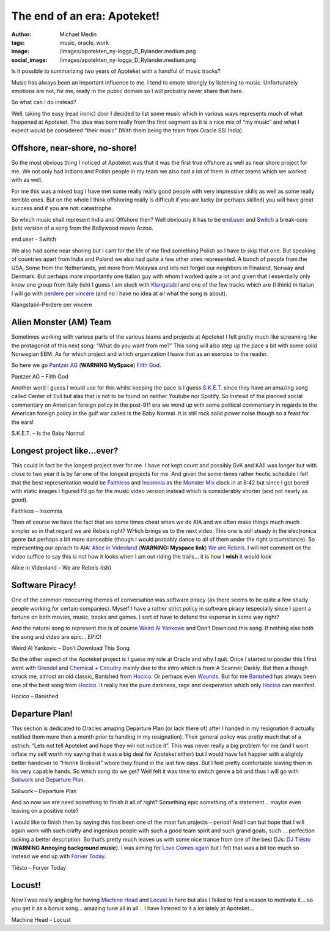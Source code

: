 The end of an era: Apoteket!
############################
:author: Michael Medin
:tags: music, oracle, work
:image: /images/apotekten_ny-logga_D_Rylander.medium.png
:social_image: /images/apotekten_ny-logga_D_Rylander.medium.png

Is it possible to summarizing
two years of Apoteket with a handful of music tracks?

Music has always been an important influence to me. I tend to emote
strongly by listening to music. Unfortunately emotions are not, for me,
really in the public domain so I will probably never share that here.

.. PELICAN_END_SUMMARY

So what can I do instead?

Well, taking the easy (read ironic) door I decided to list some music
which in various ways represents much of what happened at Apoteket. The
idea was born really from the first segment as it is a nice mix of “my
music” and what I expect would be considered “their music” (With them
being the team from Oracle SSI India).

Offshore, near-shore, no-shore!
===============================

So the most obvious thing I noticed at Apoteket was that it was the
first true offshore as well as near shore project for me. We not only
had Indians and Polish people in my team we also had a lot of them in
other teams which we worked with as well.

For me this was a mixed bag I have met some really really good people
with very impressive skills as well as some really terrible ones. But on
the whole I think offshoring really is difficult if you are lucky (or
perhaps skilled) you will have great success and if you are not:
catastrophe.

So which music shall represent India and Offshore then? Well obviously
it has to be `end.user <http://sonicterror.pressplatform.com/>`__ and
`Switch <http://open.spotify.com/track/4E78nycSvu65aevSTOfeMv>`__ a
break-core (ish) version of a song from the Bollywood movie Arzoo.

end.user - Switch

We also had some near shoring but I cant for the life of me find
something Polish so I have to skip that one. But speaking of countries
apart from India and Poland we also had quite a few other ones
represented. A bunch of people from the USA, Some from the Netherlands,
yet more from Malaysia and lets not forget our neighbors in Finaland,
Norway and Denmark. But perhaps more importantly one Italian guy with
whom I worked quite a lot and given that I essentially only know one
group from Italy (ish) I guess I am stuck with
`Klangstabil <http://www.klangstabil.com/>`__ and one of the few tracks
which are (I think) in Italian I will go with `perdere per
vincere <http://open.spotify.com/track/2JCHq7E4nI1uHlnp1hgbys>`__ (and
no I have no idea at all what the song is about).

Klangstabil–Perdere per vincere

Alien Monster (AM) Team
=======================

Sometimes working with various parts of the various teams and projects
at Apoteket I felt pretty much like screaming like the protagonist of
this next song: “What do you want from me?” This song will also step up
the pace a bit with some solid Norwegian EBM. As for which project and
which organization I leave that as an exercise to the reader.

So here we go `Pantzer AG <http://www.myspace.com/panzerag>`__
(**WARNING MySpace**) `Filth
God <http://open.spotify.com/track/6bg2E3iGJlZrGE0gJlSddf>`__.

Pantzer AG – Filth God

Another word I guess I would use for this whilst keeping the pace is I
guess `S.K.E.T. <www.sket-hq.de>`__ since they have an amazing song
called Center of Evil but alas that is not to be found on neither
Youtube nor Spotify. So instead of the planned social commentary on
American foreign policy in the post-911 era we wend up with some
political commentary in regards to the American foreign policy in the
gulf war called Is the Baby Normal. It is still rock solid power noise
though so a feast for the ears!

S.K.E.T. – Is the Baby Normal

Longest project like…ever?
==========================

This could in fact be the longest project ever for me. I have not kept
count and possibly SvK and KAII was longer but with close to two year it
is by far one of the longest projects for me. And given the some-times
rather hectic schedule I felt that the best representation would be
`Faithless <http://faithless.co.uk/>`__ and
`Insomnia <http://open.spotify.com/track/0J4aeU5RjeYdfyHqRKtF8Z>`__ as
the `Monster
Mix <http://open.spotify.com/track/0J4aeU5RjeYdfyHqRKtF8Z>`__ clock in
at 8:42 but since I got bored with static images I figured I’d go for
the music video version instead which is considerably shorter (and not
nearly as good).

Faithless – Insomnia

Then of course we have the fact that we some times cheat when we do AIA
and we often make things much much simpler so in that regard we are
Rebels right? WHich brings us to the next video. This one is still
steady in the electronica genre but perhaps a bit more danceable (though
I would probably dance to all of them under the right circumstance). So
representing our aprach to AIA: `Alice in
Videoland <http://www.myspace.com/aliceinvideoland>`__ (**WARNING:
Myspace link**) `We are
Rebels <http://open.spotify.com/track/4YiWeOvUOy24wAMl1EUrJX>`__. I will
not comment on the video suffice to say this is not how it looks when I
am out riding the trails… it is how I **wish** it would look |Ler|

Alice in Videoland – We are Rebels (ish)

Software Piracy!
================

One of the common reoccurring themes of conversation was software piracy
(as there seems to be quite a few shady people working for certain
companies). Myself I have a rather strict policy in software piracy
(especially since I spent a fortune on both movies, music, books and
games. I sort of have to defend the expense in some way right?

And the natural song to represent this is of course `Weird Al
Yankovic <http://www.weirdal.com/>`__ and Don’t Download this song. If
nothing else both the song and video are epic… EPIC!

Weird Al Yankovic – Don’t Download This Song

So the other aspect of the Apoteket project is I guess my role at Oracle
and why I quit. Once I started to ponder this I first went with
`Grendel <http://www.grendel-base.com/>`__ and `Chemical +
Circuitry <http://open.spotify.com/track/5ZpTEsKia9uEBmbqc3TM50>`__
mainly due to the intro which is from A Scanner Darkly. But then a
though struck me, almost an old classic, Banished from
`Hocico <http://www.hocico.com/>`__. Or perhaps even
`Wounds <http://open.spotify.com/track/3fV1B1VuiWv2XZkSR6lp0w>`__. But
for me
`Banished <http://open.spotify.com/track/1bNvbiTW1LL1waNgWeL4pM>`__ has
always been one of the best song from
`Hocico <http://www.hocico.com/>`__. It really has the pure darkness,
rage and desperation which only `Hocico <http://www.hocico.com/>`__ can
manifest.

Hocico – Banished

Departure Plan!
===============

This section is dedicated to Oracles amazing Departure Plan (or lack
there of) after I handed in my resignation (I actually notified them
more then a month prior to handing in my resignation). Their general
policy was pretty much that of a ostrich: “Lets not tell Apoteket and
hope they will not notice it”. This was never really a big problem for
me (and I wont inflate my self worth my saying that it was a big deal
for Apoteket either) but I would have felt happier with a slightly
better handover to “Henrik Brokvist” whom they found in the last few
days. But I feel pretty comfortable leaving them in his very capable
hands. So which song do we get? Well felt it was time to switch genre a
bit and thus I will go with `Soilwork <http://www.soilwork.org/>`__ and
`Departure
Plan <http://open.spotify.com/track/6i9JWjjQn14SutiCvfV98w>`__.

Soilwork – Departure Plan

And so now we are need something to finish it all of right? Something
epic something of a statement… maybe even leaving on a positive note?

I would like to finish then by saying this has been one of the most fun
projects – period! And I can but hope that I will again work with such
crafty and ingenious people with such a good team spirit and such grand
goals, such … perfection lacking a better description. So that’s pretty
much leaves us with some nice trance from one of the best DJs: `DJ
Tiësto <http://www.tiesto.com>`__ (**WARNING Annoying background
music**). I was aiming for `Love Comes
again <http://open.spotify.com/track/0Ks5uSTQK9CMUqYRP4somV>`__ but I
felt that was a bit too much so instead we end up with `Forver
Today <http://open.spotify.com/track/3S0wSAMSkTjb6FRKchN74Q>`__.

Tiësto – Forver Today

Locust!
=======

Now I was really angling for having `Machine
Head <http://machinehead1.com/>`__ and
`Locust <http://open.spotify.com/track/366MrjrvdvzAO3CVDduAnt>`__ in
here but alas I failed to find a reason to motivate it… so you get it as
a bonus song… amazing tune all in all… I have listened to it a lot
lately at Apoteket…

Machine Head – Locust

.. |Ler| image:: /images/wlEmoticon-smile.png
